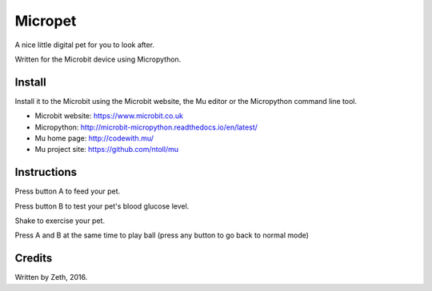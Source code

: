 Micropet
========

A nice little digital pet for you to look after.

Written for the Microbit device using Micropython.

Install
-------

Install it to the Microbit using the Microbit website, the Mu editor
or the Micropython command line tool.

* Microbit website: https://www.microbit.co.uk
* Micropython: http://microbit-micropython.readthedocs.io/en/latest/
* Mu home page: http://codewith.mu/
* Mu project site: https://github.com/ntoll/mu

Instructions
------------

Press button A to feed your pet.

Press button B to test your pet's blood glucose level.

Shake to exercise your pet.

Press A and B at the same time to play ball (press any button to go
back to normal mode)

Credits
-------

Written by Zeth, 2016.
